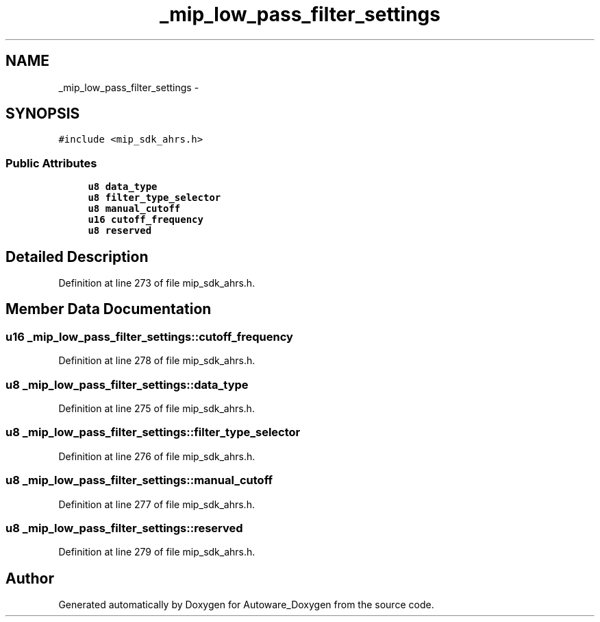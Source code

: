 .TH "_mip_low_pass_filter_settings" 3 "Fri May 22 2020" "Autoware_Doxygen" \" -*- nroff -*-
.ad l
.nh
.SH NAME
_mip_low_pass_filter_settings \- 
.SH SYNOPSIS
.br
.PP
.PP
\fC#include <mip_sdk_ahrs\&.h>\fP
.SS "Public Attributes"

.in +1c
.ti -1c
.RI "\fBu8\fP \fBdata_type\fP"
.br
.ti -1c
.RI "\fBu8\fP \fBfilter_type_selector\fP"
.br
.ti -1c
.RI "\fBu8\fP \fBmanual_cutoff\fP"
.br
.ti -1c
.RI "\fBu16\fP \fBcutoff_frequency\fP"
.br
.ti -1c
.RI "\fBu8\fP \fBreserved\fP"
.br
.in -1c
.SH "Detailed Description"
.PP 
Definition at line 273 of file mip_sdk_ahrs\&.h\&.
.SH "Member Data Documentation"
.PP 
.SS "\fBu16\fP _mip_low_pass_filter_settings::cutoff_frequency"

.PP
Definition at line 278 of file mip_sdk_ahrs\&.h\&.
.SS "\fBu8\fP _mip_low_pass_filter_settings::data_type"

.PP
Definition at line 275 of file mip_sdk_ahrs\&.h\&.
.SS "\fBu8\fP _mip_low_pass_filter_settings::filter_type_selector"

.PP
Definition at line 276 of file mip_sdk_ahrs\&.h\&.
.SS "\fBu8\fP _mip_low_pass_filter_settings::manual_cutoff"

.PP
Definition at line 277 of file mip_sdk_ahrs\&.h\&.
.SS "\fBu8\fP _mip_low_pass_filter_settings::reserved"

.PP
Definition at line 279 of file mip_sdk_ahrs\&.h\&.

.SH "Author"
.PP 
Generated automatically by Doxygen for Autoware_Doxygen from the source code\&.
